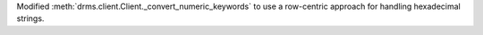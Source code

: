 Modified :meth:`drms.client.Client._convert_numeric_keywords` to use a row-centric approach for handling hexadecimal strings.
